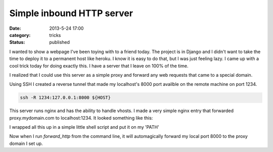 Simple inbound HTTP server
##########################

:date: 2013-5-24 17:00
:category: tricks
:status: published

I wanted to show a webpage I've been toying with to a friend today.
The project is in Django and I didn't want to take the time to deploy it to a permanent host like heroku.
I know it is easy to do that, but I was just feeling lazy.
I came up with a cool trick today for doing exactly this.
I have a server that I leave on 100% of the time.

I realized that I could use this server as a simple proxy and forward any web requests that came to a special domain.

Using SSH I created a reverse tunnel that made my localhost's 8000 port availble on the remote machine on port 1234.

.. code-block:: bash

    ssh -R 1234:127.0.0.1:8000 ${HOST}

This server runs nginx and has the ability to handle vhosts.
I made a very simple nginx entry that forwarded proxy.mydomain.com to localhost:1234.
It looked something like this:

.. code-block:: text
    :linenos:

    server {
        listen   80;
        server_name   ~^(www\.)?proxy.example.com$;

        access_log  /var/log/nginx/proxy.access.log;

        location / {
            proxy_pass http://127.0.0.1:1234;
        }
    }

I wrapped all this up in a simple little shell script and put it on my 'PATH'

.. code-block:: bash
    :linenos:

    #! /usr/bin/env bash
    if [ ! -z $1 ]
    then
        port=$1
    else
        port=8000
    fi

    echo "Connecting to server to forward port ${port} at \
          http://proxy.example.com/"
    ssh -R 1234:127.0.0.1:${port} example.com \
          "echo 'Forwarding... press enter to exit'; read"

Now when I run `forward_http` from the command line, it will automagically forward my local port 8000 to the proxy domain I set up.